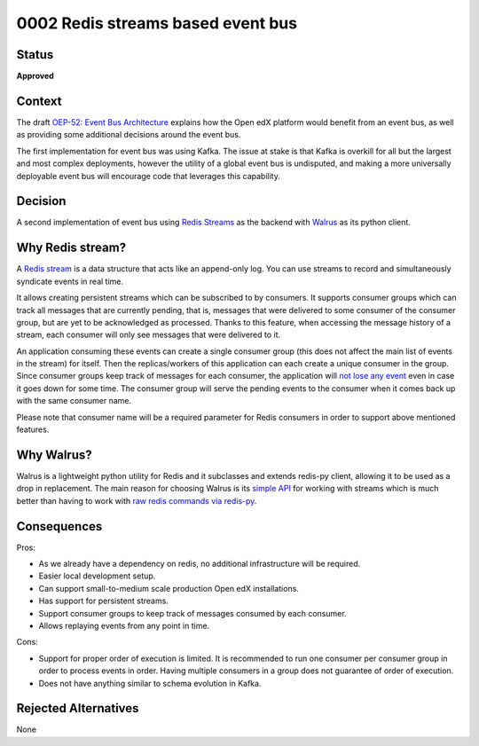 0002 Redis streams based event bus
##################################

Status
******

**Approved**

Context
*******

The draft `OEP-52: Event Bus Architecture`_ explains how the Open edX platform
would benefit from an event bus, as well as providing some additional decisions
around the event bus.

The first implementation for event bus was using Kafka. The issue at stake is
that Kafka is overkill for all but the largest and most complex deployments,
however the utility of a global event bus is undisputed, and making a more
universally deployable event bus will encourage code that leverages this
capability.

.. _`OEP-52: Event Bus Architecture`: https://github.com/openedx/open-edx-proposals/pull/233

Decision
********

A second implementation of event bus using `Redis Streams`_ as the backend with
`Walrus`_ as its python client.

.. _`Walrus`: https://walrus.readthedocs.io/en/latest/
.. _`Redis Streams`: https://redis.io/docs/data-types/streams/

Why Redis stream?
*****************

A `Redis stream`_ is a data structure that acts like an append-only log. You can
use streams to record and simultaneously syndicate events in real time.

It allows creating persistent streams which can be subscribed to by consumers.
It supports consumer groups which can track all messages that are currently
pending, that is, messages that were delivered to some consumer of the consumer
group, but are yet to be acknowledged as processed. Thanks to this feature,
when accessing the message history of a stream, each consumer will only see
messages that were delivered to it.

An application consuming these events can create a single consumer group
(this does not affect the main list of events in the stream) for itself. Then
the replicas/workers of this application can each create a unique consumer in
the group. Since consumer groups keep track of messages for each consumer, the
application will `not lose any event`_ even in case it goes down for some time.
The consumer group will serve the pending events to the consumer when it comes
back up with the same consumer name.

.. _`not lose any event`: https://github.com/redis/redis-doc/blob/936de39da1098a1053febdb3defa88338b16c25a/docs/data-types/streams-tutorial.md?plain=1#L401
.. _`Redis stream`: https://redis.io/docs/data-types/streams-tutorial/#introduction

Please note that consumer name will be a required parameter for Redis consumers
in order to support above mentioned features.

Why Walrus?
***********

Walrus is a lightweight python utility for Redis and it subclasses and extends
redis-py client, allowing it to be used as a drop in replacement. The main
reason for choosing Walrus is its `simple API`_ for working with streams which
is much better than having to work with `raw redis commands via redis-py`_.

.. _`simple API`: https://walrus.readthedocs.io/en/latest/streams.html
.. _`raw redis commands via redis-py`: https://redis-py.readthedocs.io/en/stable/examples/redis-stream-example.html

Consequences
************

Pros:

* As we already have a dependency on redis, no additional infrastructure will
  be required.
* Easier local development setup.
* Can support small-to-medium scale production Open edX installations.
* Has support for persistent streams.
* Support consumer groups to keep track of messages consumed by each consumer.
* Allows replaying events from any point in time.

Cons:

* Support for proper order of execution is limited. It is recommended to run
  one consumer per consumer group in order to process events in order. Having
  multiple consumers in a group does not guarantee of order of execution.
* Does not have anything similar to schema evolution in Kafka.

Rejected Alternatives
*********************

None

